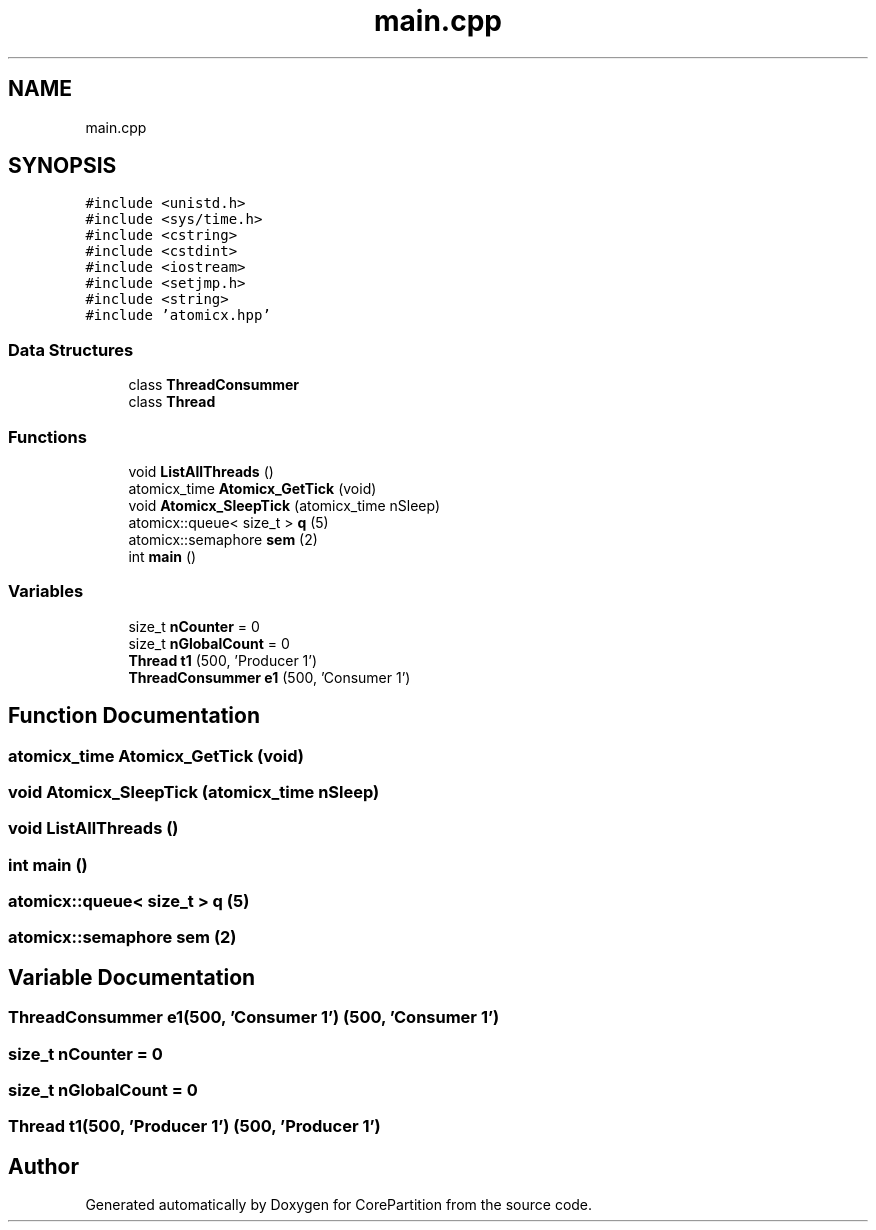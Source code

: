 .TH "main.cpp" 3 "Sun Jan 30 2022" "CorePartition" \" -*- nroff -*-
.ad l
.nh
.SH NAME
main.cpp
.SH SYNOPSIS
.br
.PP
\fC#include <unistd\&.h>\fP
.br
\fC#include <sys/time\&.h>\fP
.br
\fC#include <cstring>\fP
.br
\fC#include <cstdint>\fP
.br
\fC#include <iostream>\fP
.br
\fC#include <setjmp\&.h>\fP
.br
\fC#include <string>\fP
.br
\fC#include 'atomicx\&.hpp'\fP
.br

.SS "Data Structures"

.in +1c
.ti -1c
.RI "class \fBThreadConsummer\fP"
.br
.ti -1c
.RI "class \fBThread\fP"
.br
.in -1c
.SS "Functions"

.in +1c
.ti -1c
.RI "void \fBListAllThreads\fP ()"
.br
.ti -1c
.RI "atomicx_time \fBAtomicx_GetTick\fP (void)"
.br
.ti -1c
.RI "void \fBAtomicx_SleepTick\fP (atomicx_time nSleep)"
.br
.ti -1c
.RI "atomicx::queue< size_t > \fBq\fP (5)"
.br
.ti -1c
.RI "atomicx::semaphore \fBsem\fP (2)"
.br
.ti -1c
.RI "int \fBmain\fP ()"
.br
.in -1c
.SS "Variables"

.in +1c
.ti -1c
.RI "size_t \fBnCounter\fP = 0"
.br
.ti -1c
.RI "size_t \fBnGlobalCount\fP = 0"
.br
.ti -1c
.RI "\fBThread\fP \fBt1\fP (500, 'Producer 1')"
.br
.ti -1c
.RI "\fBThreadConsummer\fP \fBe1\fP (500, 'Consumer 1')"
.br
.in -1c
.SH "Function Documentation"
.PP 
.SS "atomicx_time Atomicx_GetTick (void)"

.SS "void Atomicx_SleepTick (atomicx_time nSleep)"

.SS "void ListAllThreads ()"

.SS "int main ()"

.SS "atomicx::queue< size_t > q (5)"

.SS "atomicx::semaphore sem (2)"

.SH "Variable Documentation"
.PP 
.SS "\fBThreadConsummer\fP e1(500, 'Consumer 1') (500, 'Consumer 1')"

.SS "size_t nCounter = 0"

.SS "size_t nGlobalCount = 0"

.SS "\fBThread\fP t1(500, 'Producer 1') (500, 'Producer 1')"

.SH "Author"
.PP 
Generated automatically by Doxygen for CorePartition from the source code\&.
